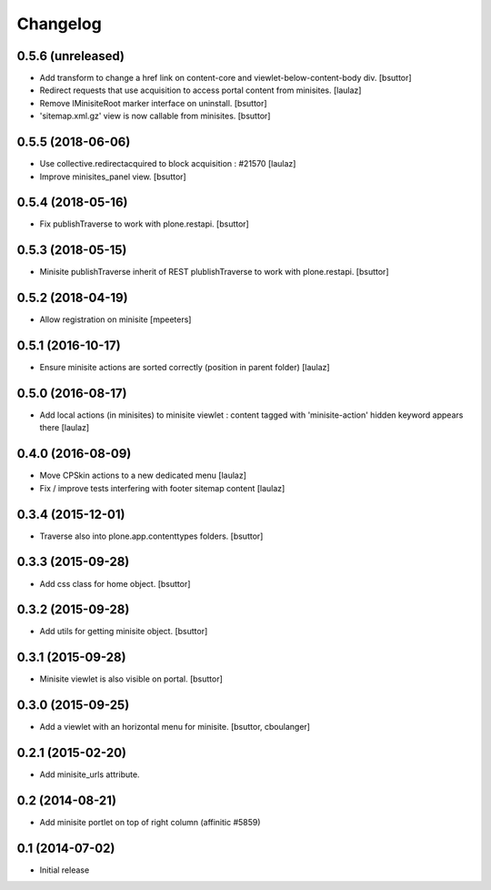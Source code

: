 Changelog
=========

0.5.6 (unreleased)
------------------

- Add transform to change a href link on content-core and viewlet-below-content-body div.
  [bsuttor]

- Redirect requests that use acquisition to access portal content from
  minisites.
  [laulaz]

- Remove IMinisiteRoot marker interface on uninstall.
  [bsuttor]

- 'sitemap.xml.gz' view is now callable from minisites.
  [bsuttor]


0.5.5 (2018-06-06)
------------------

- Use collective.redirectacquired to block acquisition : #21570
  [laulaz]

- Improve minisites_panel view.
  [bsuttor]


0.5.4 (2018-05-16)
------------------

- Fix publishTraverse to work with plone.restapi.
  [bsuttor]


0.5.3 (2018-05-15)
------------------

- Minisite publishTraverse inherit of REST plublishTraverse to work with plone.restapi.
  [bsuttor]


0.5.2 (2018-04-19)
------------------

- Allow registration on minisite
  [mpeeters]


0.5.1 (2016-10-17)
------------------

- Ensure minisite actions are sorted correctly (position in parent folder)
  [laulaz]


0.5.0 (2016-08-17)
------------------

- Add local actions (in minisites) to minisite viewlet : content tagged with
  'minisite-action' hidden keyword appears there
  [laulaz]


0.4.0 (2016-08-09)
------------------

- Move CPSkin actions to a new dedicated menu
  [laulaz]

- Fix / improve tests interfering with footer sitemap content
  [laulaz]


0.3.4 (2015-12-01)
------------------

- Traverse also into plone.app.contenttypes folders.
  [bsuttor]


0.3.3 (2015-09-28)
------------------

- Add css class for home object.
  [bsuttor]


0.3.2 (2015-09-28)
------------------

- Add utils for getting minisite object.
  [bsuttor]


0.3.1 (2015-09-28)
------------------

- Minisite viewlet is also visible on portal.
  [bsuttor]


0.3.0 (2015-09-25)
------------------

- Add a viewlet with an horizontal menu for minisite.
  [bsuttor, cboulanger]


0.2.1 (2015-02-20)
------------------

- Add minisite_urls attribute.


0.2 (2014-08-21)
----------------

- Add minisite portlet on top of right column (affinitic #5859)


0.1 (2014-07-02)
----------------

- Initial release
